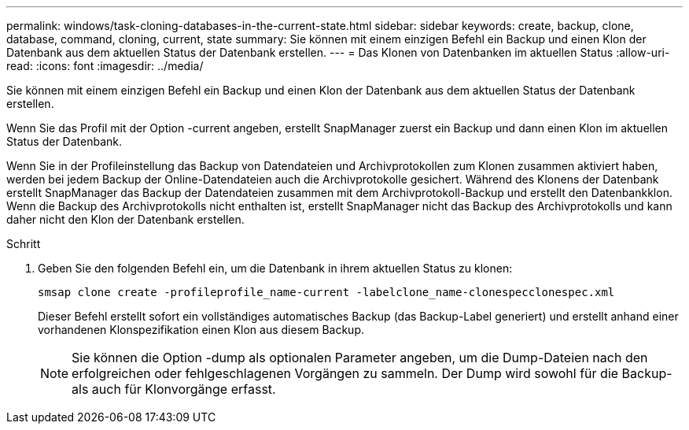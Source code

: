 ---
permalink: windows/task-cloning-databases-in-the-current-state.html 
sidebar: sidebar 
keywords: create, backup, clone, database, command, cloning, current, state 
summary: Sie können mit einem einzigen Befehl ein Backup und einen Klon der Datenbank aus dem aktuellen Status der Datenbank erstellen. 
---
= Das Klonen von Datenbanken im aktuellen Status
:allow-uri-read: 
:icons: font
:imagesdir: ../media/


[role="lead"]
Sie können mit einem einzigen Befehl ein Backup und einen Klon der Datenbank aus dem aktuellen Status der Datenbank erstellen.

Wenn Sie das Profil mit der Option -current angeben, erstellt SnapManager zuerst ein Backup und dann einen Klon im aktuellen Status der Datenbank.

Wenn Sie in der Profileinstellung das Backup von Datendateien und Archivprotokollen zum Klonen zusammen aktiviert haben, werden bei jedem Backup der Online-Datendateien auch die Archivprotokolle gesichert. Während des Klonens der Datenbank erstellt SnapManager das Backup der Datendateien zusammen mit dem Archivprotokoll-Backup und erstellt den Datenbankklon. Wenn die Backup des Archivprotokolls nicht enthalten ist, erstellt SnapManager nicht das Backup des Archivprotokolls und kann daher nicht den Klon der Datenbank erstellen.

.Schritt
. Geben Sie den folgenden Befehl ein, um die Datenbank in ihrem aktuellen Status zu klonen:
+
`smsap clone create -profileprofile_name-current -labelclone_name-clonespecclonespec.xml`

+
Dieser Befehl erstellt sofort ein vollständiges automatisches Backup (das Backup-Label generiert) und erstellt anhand einer vorhandenen Klonspezifikation einen Klon aus diesem Backup.

+

NOTE: Sie können die Option -dump als optionalen Parameter angeben, um die Dump-Dateien nach den erfolgreichen oder fehlgeschlagenen Vorgängen zu sammeln. Der Dump wird sowohl für die Backup- als auch für Klonvorgänge erfasst.


